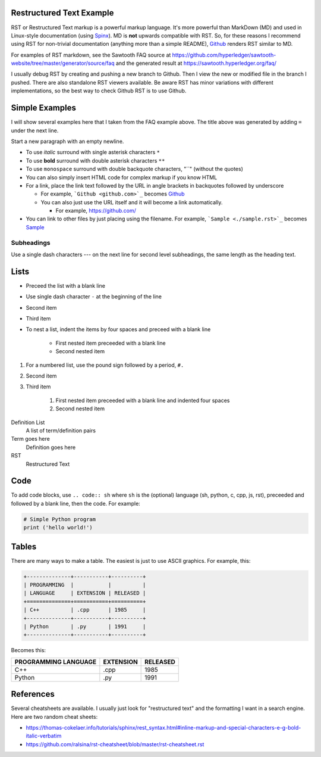 
Restructured Text Example
=========================
RST or Restructured Text markup is a powerful markup language.
It's more powerful than MarkDown (MD) and used in Linux-style documentation
(using `Spinx <http://spinx-doc.org/>`_).
MD is **not** upwards compatible with RST.
So, for these reasons I recommend using RST for non-trivial documentation
(anything more than a simple README),
`Github <https://github.com/>`_ renders RST similar to MD.

For examples of RST markdown, see the Sawtooth FAQ source at
https://github.com/hyperledger/sawtooth-website/tree/master/generator/source/faq
and the generated result at
https://sawtooth.hyperledger.org/faq/

I usually debug RST by creating and pushing a new branch to Github.
Then I view the new or modified file in the branch I pushed.
There are also standalone RST viewers available.
Be aware RST has minor variations with different implementations,
so the best way to check Github RST is to use Github.

Simple Examples
===============
I will show several examples here that I taken from the FAQ example above.
The title above was generated by adding ``=`` under the next line.

Start a new paragraph with an empty newline.

- To use *italic* surround with single asterisk characters ``*``
- To use **bold** surround with double asterisk characters ``**``
- To use  ``monospace`` surround with double backquote characters, "``"
  (without the quotes)
- You can also simply insert HTML code for complex markup if you know HTML
- For a link, place the link text followed by the URL in angle brackets in backquotes followed by underscore

  - For example, ```Github <github.com>`_`` becomes  `Github <github.com>`_
  - You can also just use the URL itself and it will become a link automatically.

    - For example, https://github.com/
- You can link to other files by just placing using the filename.
  For example, ```Sample <./sample.rst>`_`` becomes  `Sample <./sample.rst>`_

Subheadings
-----------
Use a single dash characters `---` on the next line for second level subheadings,
the same length as the heading text.

Lists
=====

- Preceed the list with a blank line
- Use single dash character ``-`` at the beginning of the line
- Second item
- Third item
- To nest a list, indent the items by four spaces and preceed with a blank line

    - First nested item preceeded with a blank line
    - Second nested item

#. For a numbered list, use the pound sign followed by a period, ``#.``
#. Second item
#. Third item

    #. First nested item preceeded with a blank line and indented four spaces
    #. Second nested item

Definition List
  A list of term/definition pairs
Term goes here
  Definition goes here
RST
  Restructured Text

Code
======

To add code blocks, use ``.. code:: sh`` where ``sh`` is the (optional) language
(sh, python, c, cpp, js, rst),
preceeded and followed by a blank line, then the code.
For example:

.. code:: python

        # Simple Python program
        print ('hello world!')


Tables
======
There are many ways to make a table. The easiest is just to use ASCII graphics.
For example, this:

.. code::

    +--------------+-----------+----------+
    | PROGRAMMING  |           |          |
    | LANGUAGE     | EXTENSION | RELEASED |
    +==============+===========+==========+
    | C++          | .cpp      | 1985     |
    +--------------+-----------+----------+
    | Python       | .py       | 1991     |
    +--------------+-----------+----------+

Becomes this:

+--------------+-----------+----------+
| PROGRAMMING  |           |          |
| LANGUAGE     | EXTENSION | RELEASED |
+==============+===========+==========+
| C++          | .cpp      | 1985     |
+--------------+-----------+----------+
| Python       | .py       | 1991     |
+--------------+-----------+----------+

References
==========
Several cheatsheets are available.
I usually just look for "restructured text" and the formatting I want in a search engine.
Here are two random cheat sheets:

* https://thomas-cokelaer.info/tutorials/sphinx/rest_syntax.html#inline-markup-and-special-characters-e-g-bold-italic-verbatim
* https://github.com/ralsina/rst-cheatsheet/blob/master/rst-cheatsheet.rst

